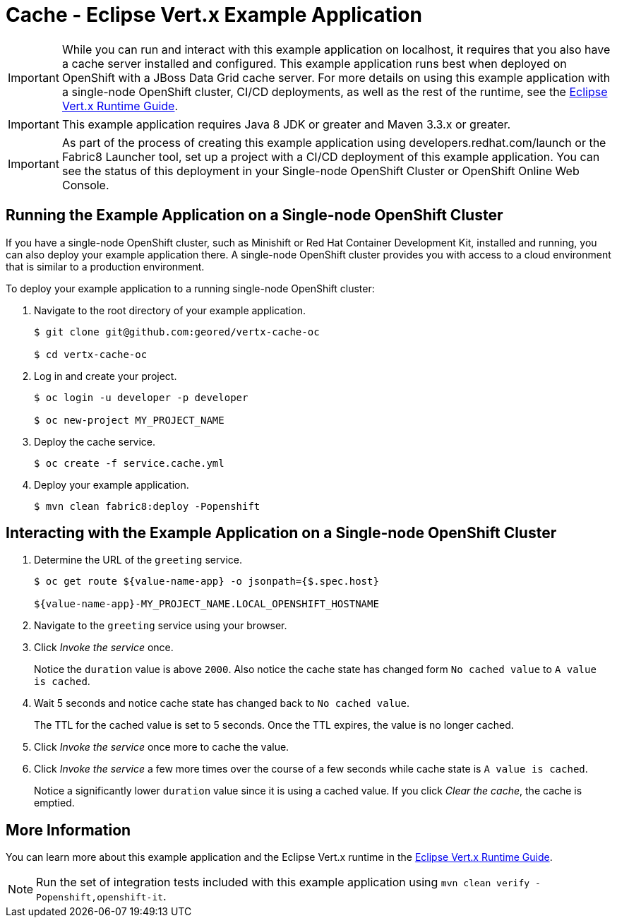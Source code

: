 = Cache - Eclipse Vert.x Example Application

[IMPORTANT]
====
While you can run and interact with this example application on localhost, it requires that you also have a cache server installed and configured. This example application runs best when deployed on OpenShift with a JBoss Data Grid cache server.
For more details on using this example application with a single-node OpenShift cluster, CI/CD deployments, as well as the rest of the runtime, see the link:https://access.redhat.com/documentation/en-us/red_hat_build_of_eclipse_vert.x/[Eclipse Vert.x Runtime Guide].
====

IMPORTANT: This example application requires Java 8 JDK or greater and Maven 3.3.x or greater.

IMPORTANT: As part of the process of creating this example application using developers.redhat.com/launch or the Fabric8 Launcher tool, set up a project with a CI/CD deployment of this example application. You can see the status of this deployment in your Single-node OpenShift Cluster or OpenShift Online Web Console.

== Running the Example Application on a Single-node OpenShift Cluster
If you have a single-node OpenShift cluster, such as Minishift or Red Hat Container Development Kit, installed and running, you can also deploy your example application there. A single-node OpenShift cluster provides you with access to a cloud environment that is similar to a production environment.

To deploy your example application to a running single-node OpenShift cluster:

. Navigate to the root directory of your example application.
+
[source,bash,options="nowrap",subs="attributes+"]
----
$ git clone git@github.com:geored/vertx-cache-oc

$ cd vertx-cache-oc
----

. Log in and create your project.
+
[source,bash,options="nowrap",subs="attributes+"]
----
$ oc login -u developer -p developer

$ oc new-project MY_PROJECT_NAME
----

. Deploy the cache service.
+
[source,bash,options="nowrap",subs="attributes+"]
----
$ oc create -f service.cache.yml
----

. Deploy your example application.
+
[source,bash,options="nowrap",subs="attributes+"]
----
$ mvn clean fabric8:deploy -Popenshift
----


== Interacting with the Example Application on a Single-node OpenShift Cluster

. Determine the URL of the `greeting` service.
+
[source,bash,options="nowrap",subs="attributes+"]
----
$ oc get route ${value-name-app} -o jsonpath={$.spec.host}

${value-name-app}-MY_PROJECT_NAME.LOCAL_OPENSHIFT_HOSTNAME
----

. Navigate to the `greeting` service using your browser.

. Click _Invoke the service_ once.
+
Notice the `duration` value is above `2000`. Also notice the cache state has changed form `No cached value` to `A value is cached`.

. Wait 5 seconds and notice cache state has changed back to `No cached value`.
+
The TTL for the cached value is set to 5 seconds.
Once the TTL expires, the value is no longer cached.

. Click _Invoke the service_ once more to cache the value.

. Click _Invoke the service_ a few more times over the course of a few seconds while cache state is `A value is cached`.
+
Notice a significantly lower `duration` value since it is using a cached value.
If you click _Clear the cache_, the cache is emptied.


== More Information
You can learn more about this example application and the Eclipse Vert.x runtime in the link:https://access.redhat.com/documentation/en-us/red_hat_build_of_eclipse_vert.x/[Eclipse Vert.x Runtime Guide].

NOTE: Run the set of integration tests included with this example application using `mvn clean verify -Popenshift,openshift-it`.
